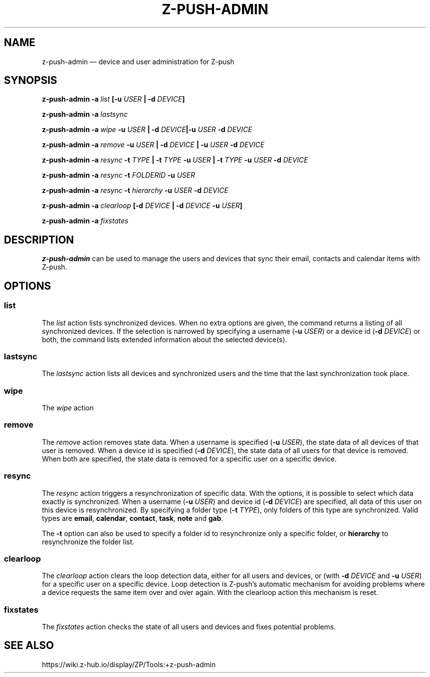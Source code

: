 .TH Z-PUSH-ADMIN 1
.SH NAME
z-push-admin \(em device and user administration for Z-push
.SH SYNOPSIS
.B \fBz-push-admin\fP \fB\-a\fP \fIlist\fP [\fB\-u\fP \fIUSER\fP | \fB\-d\fP \fIDEVICE\fP]
.PP
.B \fBz-push-admin\fP \fB\-a\fP \fIlastsync\fP
.PP
.B \fBz-push-admin\fP \fB\-a\fP \fIwipe\fP \fB\-u\fP \fIUSER\fP | \fB\-d\fP \fIDEVICE\fP|\fB\-u\fP \fIUSER\fP \fB\-d\fP \fIDEVICE\fP
.PP
.B \fBz-push-admin\fP \fB\-a\fP \fIremove\fP \fB\-u\fP \fIUSER\fP | \fB\-d\fP \fIDEVICE\fP | \fB\-u\fP \fIUSER\fP \fB\-d\fP \fIDEVICE\fP
.PP
.B \fBz-push-admin\fP \fB\-a\fP \fIresync\fP \fB\-t\fP \fITYPE\fP | \fB\-t\fP \fITYPE\fP \fB\-u\fP \fIUSER\fP | \fB\-t\fP \fITYPE\fP \fB\-u\fP \fIUSER\fP \fB\-d\fP \fIDEVICE\fP
.PP
.B \fBz-push-admin\fP \fB\-a\fP \fIresync\fP \fB\-t\fP \fIFOLDERID\fP \fB\-u\fP \fIUSER\fP
.PP
.B \fBz-push-admin\fP \fB\-a\fP \fIresync\fP \fB\-t\fP \fIhierarchy\fP \fB\-u\fP \fIUSER\fP \fB\-d\fP \fIDEVICE\fP
.PP
.B \fBz-push-admin\fP \fB\-a\fP \fIclearloop\fP [\fB\-d\fP \fIDEVICE\fP | \fB\-d\fP \fIDEVICE\fP \fB\-u\fP \fIUSER\fP]
.PP
.B \fBz-push-admin\fP \fB\-a\fP \fIfixstates\fP
.SH DESCRIPTION
\fBz-push-admin\fP can be used to manage the users and devices that sync their
email, contacts and calendar items with Z-push.
.SH OPTIONS
.SS list
The \fIlist\fP action lists synchronized devices. When no extra options are
given, the command returns a listing of all synchronized devices. If the
selection is narrowed by specifying a username (\fB\-u\fP \fIUSER\fP) or
a device id (\fB\-d\fP \fIDEVICE\fP) or both, the command lists
extended information about the selected device(s).
.SS lastsync
The \fIlastsync\fP action lists all devices and synchronized users and the
time that the last synchronization took place.
.SS wipe
The \fIwipe\fP action
.SS remove
The \fIremove\fP action removes state data. When a username is specified
(\fB\-u\fP \fIUSER\fP), the state data of all devices of that user is removed.
When a device id is specified (\fB\-d\fP \fIDEVICE\fP), the state data of all
users for that device is removed. When both are specified, the state data is
removed for a specific user on a specific device.
.SS resync
The \fIresync\fP action triggers a resynchronization of specific data. With
the options, it is possible to select which data exactly is synchronized.
When a username (\fB\-u\fP \fIUSER\fP) and device id (\fB\-d\fP \fIDEVICE\fP)
are specified, all data of this user on this device is resynchronized. By
specifying a folder type (\fB\-t\fP \fITYPE\fP), only folders of this type are
synchronized. Valid types are \fBemail\fP, \fBcalendar\fP, \fBcontact\fP,
\fBtask\fP, \fBnote\fP and \fBgab\fP.

The \fB\-t\fP option can also be used to specify a folder id to resynchronize
only a specific folder, or \fBhierarchy\fP to resynchronize the folder list.
.SS clearloop
The \fIclearloop\fP action clears the loop detection data, either for all
users and devices, or (with \fB\-d\fP \fIDEVICE\fP and \fB\-u\fP \fIUSER\fP)
for a specific user on a specific device.
Loop detection is Z-push's automatic mechanism for avoiding problems where a
device requests the same item over and over again. With the clearloop action
this mechanism is reset.
.SS fixstates
The \fIfixstates\fP action checks the state of all users and devices and fixes
potential problems.
.SH SEE ALSO
https://wiki.z-hub.io/display/ZP/Tools:+z-push-admin
